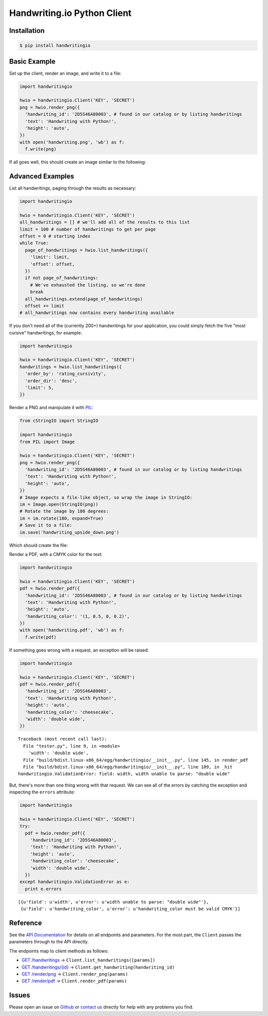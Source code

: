 Handwriting.io Python Client
============================

.. image:: https://circleci.com/gh/handwritingio/python-client.svg?style=svg&circle-token=4526b4c3cf9d8fb76b63f7f706233d8af6b80a39
    :target: https://circleci.com/gh/handwritingio/python-client


Installation
------------

.. code-block:: bash

    $ pip install handwritingio


Basic Example
-------------

Set up the client, render an image, and write it to a file:

.. code-block:: python

    import handwritingio

    hwio = handwritingio.Client('KEY', 'SECRET')
    png = hwio.render_png({
      'handwriting_id': '2D5S46A80003', # found in our catalog or by listing handwritings
      'text': 'Handwriting with Python!',
      'height': 'auto',
    })
    with open('handwriting.png', 'wb') as f:
      f.write(png)

If all goes well, this should create an image similar to the following:

.. image:: https://d2igm8ue20pook.cloudfront.net/python-client/handwriting.png


Advanced Examples
-----------------

List all handwritings, paging through the results as necessary:

.. code-block:: python

    import handwritingio

    hwio = handwritingio.Client('KEY', 'SECRET')
    all_handwritings = [] # we'll add all of the results to this list
    limit = 100 # number of handwritings to get per page
    offset = 0 # starting index
    while True:
      page_of_handwritings = hwio.list_handwritings({
        'limit': limit,
        'offset': offset,
      })
      if not page_of_handwritings:
        # We've exhausted the listing, so we're done
        break
      all_handwritings.extend(page_of_handwritings)
      offset += limit
    # all_handwritings now contains every handwriting available


If you don't need all of the (currently 200+) handwritings for your application,
you could simply fetch the five "most cursive" handwritings, for example:

.. code-block:: python

    import handwritingio

    hwio = handwritingio.Client('KEY', 'SECRET')
    handwritings = hwio.list_handwritings({
      'order_by': 'rating_cursivity',
      'order_dir': 'desc',
      'limit': 5,
    })

Render a PNG and manipulate it with `PIL <http://pillow.readthedocs.org/en/latest/>`_:

.. code-block:: python

    from cStringIO import StringIO

    import handwritingio
    from PIL import Image

    hwio = handwritingio.Client('KEY', 'SECRET')
    png = hwio.render_png({
      'handwriting_id': '2D5S46A80003', # found in our catalog or by listing handwritings
      'text': 'Handwriting with Python!',
      'height': 'auto',
    })
    # Image expects a file-like object, so wrap the image in StringIO:
    im = Image.open(StringIO(png))
    # Rotate the image by 180 degrees:
    im = im.rotate(180, expand=True)
    # Save it to a file:
    im.save('handwriting_upside_down.png')

Which should create the file:

.. image:: https://d2igm8ue20pook.cloudfront.net/python-client/handwriting_upside_down.png

Render a PDF, with a CMYK color for the text:

.. code-block:: python

    import handwritingio

    hwio = handwritingio.Client('KEY', 'SECRET')
    pdf = hwio.render_pdf({
      'handwriting_id': '2D5S46A80003', # found in our catalog or by listing handwritings
      'text': 'Handwriting with Python!',
      'height': 'auto',
      'handwriting_color': '(1, 0.5, 0, 0.2)',
    })
    with open('handwriting.pdf', 'wb') as f:
      f.write(pdf)

If something goes wrong with a request, an exception will be raised:

.. code-block:: python

    import handwritingio

    hwio = handwritingio.Client('KEY', 'SECRET')
    pdf = hwio.render_pdf({
      'handwriting_id': '2D5S46A80003',
      'text': 'Handwriting with Python!',
      'height': 'auto',
      'handwriting_color': 'cheesecake',
      'width': 'double wide',
    })

::

    Traceback (most recent call last):
      File "tester.py", line 9, in <module>
        'width': 'double wide',
      File "build/bdist.linux-x86_64/egg/handwritingio/__init__.py", line 145, in render_pdf
      File "build/bdist.linux-x86_64/egg/handwritingio/__init__.py", line 109, in _hit
    handwritingio.ValidationError: field: width, width unable to parse: "double wide"

But, there's more than one thing wrong with that request. We can see all of the
errors by catching the exception and inspecting the ``errors`` attribute:

.. code-block:: python

    import handwritingio

    hwio = handwritingio.Client('KEY', 'SECRET')
    try:
      pdf = hwio.render_pdf({
        'handwriting_id': '2D5S46A80003',
        'text': 'Handwriting with Python!',
        'height': 'auto',
        'handwriting_color': 'cheesecake',
        'width': 'double wide',
      })
    except handwritingio.ValidationError as e:
      print e.errors

::

    [{u'field': u'width', u'error': u'width unable to parse: "double wide"'},
     {u'field': u'handwriting_color', u'error': u'handwriting_color must be valid CMYK'}]


Reference
---------

See the `API Documentation <https://handwriting.io/docs/>`_ for details on
all endpoints and parameters. For the most part, the ``Client`` passes the
parameters through to the API directly.

The endpoints map to client methods as follows:

- `GET /handwritings <https://handwriting.io/docs/#get-handwritings>`_ -> ``Client.list_handwritings([params])``
- `GET /handwritings/{id} <https://handwriting.io/docs/#get-handwritings--id->`_ -> ``Client.get_handwriting(handwriting_id)``
- `GET /render/png <https://handwriting.io/docs/#get-render-png>`_ -> ``Client.render_png(params)``
- `GET /render/pdf <https://handwriting.io/docs/#get-render-pdf>`_ -> ``Client.render_pdf(params)``


Issues
------

Please open an issue on `Github <https://github.com/handwritingio/python-client>`_
or `contact us <https://handwriting.io/contact>`_ directly for help with any
problems you find.
